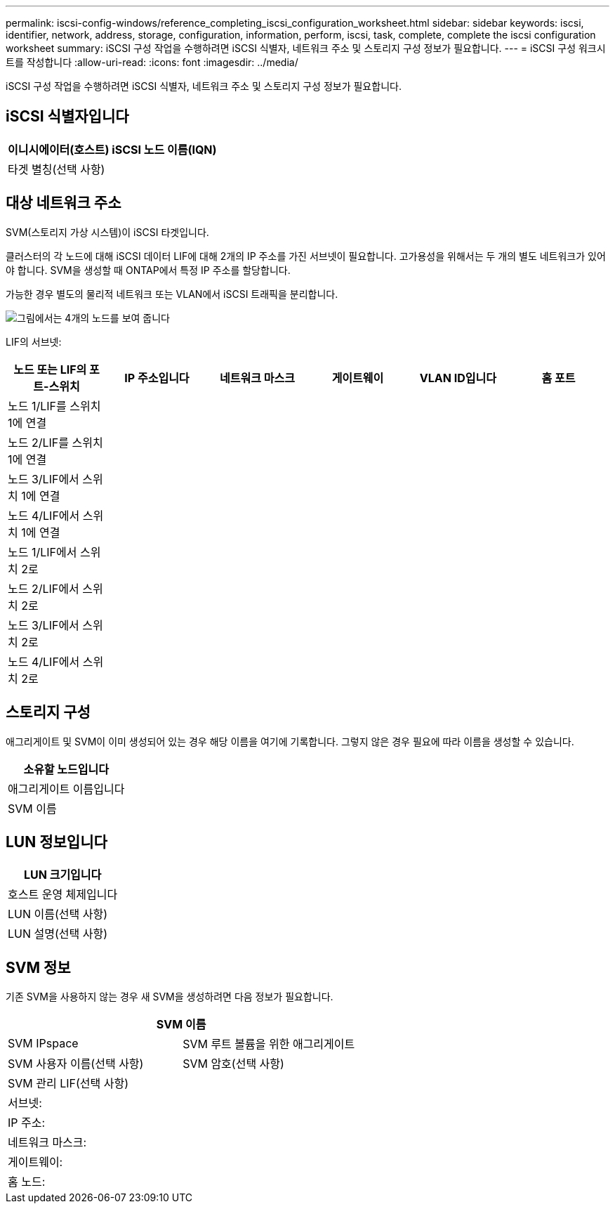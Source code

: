 ---
permalink: iscsi-config-windows/reference_completing_iscsi_configuration_worksheet.html 
sidebar: sidebar 
keywords: iscsi, identifier, network, address, storage, configuration, information, perform, iscsi, task, complete, complete the iscsi configuration worksheet 
summary:  iSCSI 구성 작업을 수행하려면 iSCSI 식별자, 네트워크 주소 및 스토리지 구성 정보가 필요합니다. 
---
= iSCSI 구성 워크시트를 작성합니다
:allow-uri-read: 
:icons: font
:imagesdir: ../media/


[role="lead"]
iSCSI 구성 작업을 수행하려면 iSCSI 식별자, 네트워크 주소 및 스토리지 구성 정보가 필요합니다.



== iSCSI 식별자입니다

|===
| 이니시에이터(호스트) iSCSI 노드 이름(IQN) 


 a| 
타겟 별칭(선택 사항)

|===


== 대상 네트워크 주소

SVM(스토리지 가상 시스템)이 iSCSI 타겟입니다.

클러스터의 각 노드에 대해 iSCSI 데이터 LIF에 대해 2개의 IP 주소를 가진 서브넷이 필요합니다. 고가용성을 위해서는 두 개의 별도 네트워크가 있어야 합니다. SVM을 생성할 때 ONTAP에서 특정 IP 주소를 할당합니다.

가능한 경우 별도의 물리적 네트워크 또는 VLAN에서 iSCSI 트래픽을 분리합니다.

image::../media/network_fc_or_iscsi_express_iscsi_windows.gif[그림에서는 4개의 노드를 보여 줍니다,two switches,and a host. Each node has two LIFs]

LIF의 서브넷:

|===
| 노드 또는 LIF의 포트-스위치 | IP 주소입니다 | 네트워크 마스크 | 게이트웨이 | VLAN ID입니다 | 홈 포트 


 a| 
노드 1/LIF를 스위치 1에 연결
 a| 
 a| 
 a| 
 a| 
 a| 



 a| 
노드 2/LIF를 스위치 1에 연결
 a| 
 a| 
 a| 
 a| 
 a| 



 a| 
노드 3/LIF에서 스위치 1에 연결
 a| 
 a| 
 a| 
 a| 
 a| 



 a| 
노드 4/LIF에서 스위치 1에 연결
 a| 
 a| 
 a| 
 a| 
 a| 



 a| 
노드 1/LIF에서 스위치 2로
 a| 
 a| 
 a| 
 a| 
 a| 



 a| 
노드 2/LIF에서 스위치 2로
 a| 
 a| 
 a| 
 a| 
 a| 



 a| 
노드 3/LIF에서 스위치 2로
 a| 
 a| 
 a| 
 a| 
 a| 



 a| 
노드 4/LIF에서 스위치 2로
 a| 
 a| 
 a| 
 a| 
 a| 

|===


== 스토리지 구성

애그리게이트 및 SVM이 이미 생성되어 있는 경우 해당 이름을 여기에 기록합니다. 그렇지 않은 경우 필요에 따라 이름을 생성할 수 있습니다.

|===
| 소유할 노드입니다 


 a| 
애그리게이트 이름입니다



 a| 
SVM 이름

|===


== LUN 정보입니다

|===
| LUN 크기입니다 


 a| 
호스트 운영 체제입니다



 a| 
LUN 이름(선택 사항)



 a| 
LUN 설명(선택 사항)

|===


== SVM 정보

기존 SVM을 사용하지 않는 경우 새 SVM을 생성하려면 다음 정보가 필요합니다.

[cols="1a,1a"]
|===
2+| SVM 이름 


 a| 
SVM IPspace



 a| 
SVM 루트 볼륨을 위한 애그리게이트



 a| 
SVM 사용자 이름(선택 사항)



 a| 
SVM 암호(선택 사항)



 a| 
SVM 관리 LIF(선택 사항)



 a| 
 a| 
서브넷:



 a| 
 a| 
IP 주소:



 a| 
 a| 
네트워크 마스크:



 a| 
 a| 
게이트웨이:



 a| 
 a| 
홈 노드:



 a| 
 a| 
홈 포트:

|===
